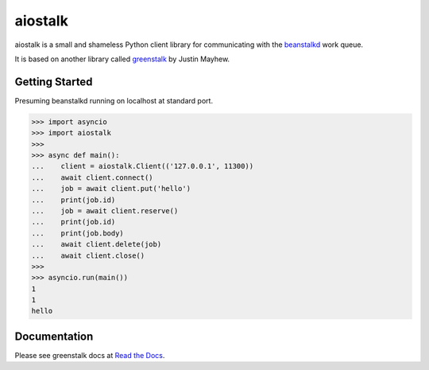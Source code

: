 aiostalk
==========

aiostalk is a small and shameless Python client library for communicating
with the `beanstalkd`_ work queue.

It is based on another library called `greenstalk`_ by Justin Mayhew.


Getting Started
---------------

Presuming beanstalkd running on localhost at standard port.

.. code-block:: pycon

    >>> import asyncio
    >>> import aiostalk
    >>> 
    >>> async def main():
    ...    client = aiostalk.Client(('127.0.0.1', 11300))
    ...    await client.connect()
    ...    job = await client.put('hello')
    ...    print(job.id)
    ...    job = await client.reserve()
    ...    print(job.id)
    ...    print(job.body)
    ...    await client.delete(job)
    ...    await client.close()
    >>> 
    >>> asyncio.run(main())
    1
    1
    hello
    

Documentation
-------------

Please see greenstalk docs at `Read the Docs`_.

.. _`beanstalkd`: https://beanstalkd.github.io/
.. _`greenstalk`: https://github.com/justinmayhew/greenstalk
.. _`protocol`: https://raw.githubusercontent.com/beanstalkd/beanstalkd/master/doc/protocol.txt
.. _`Read the Docs`: https://greenstalk.readthedocs.io/
